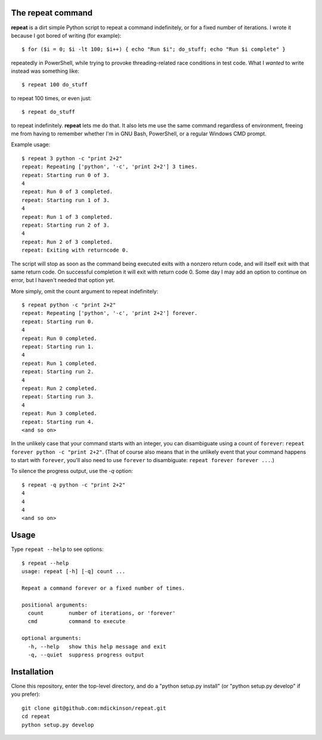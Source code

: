 The repeat command
------------------

**repeat** is a dirt simple Python script to repeat a command
indefinitely, or for a fixed number of iterations.  I wrote
it because I got bored of writing (for example)::

    $ for ($i = 0; $i -lt 100; $i++) { echo "Run $i"; do_stuff; echo "Run $i complete" }

repeatedly in PowerShell, while trying to provoke threading-related race
conditions in test code.  What I *wanted* to write instead was something like::

    $ repeat 100 do_stuff

to repeat 100 times, or even just::

    $ repeat do_stuff

to repeat indefinitely.  **repeat** lets me do that.  It also lets me use the
same command regardless of environment, freeing me from having to remember
whether I'm in GNU Bash, PowerShell, or a regular Windows CMD prompt.

Example usage::

    $ repeat 3 python -c "print 2+2"
    repeat: Repeating ['python', '-c', 'print 2+2'] 3 times.
    repeat: Starting run 0 of 3.
    4
    repeat: Run 0 of 3 completed.
    repeat: Starting run 1 of 3.
    4
    repeat: Run 1 of 3 completed.
    repeat: Starting run 2 of 3.
    4
    repeat: Run 2 of 3 completed.
    repeat: Exiting with returncode 0.

The script will stop as soon as the command being executed exits with a nonzero
return code, and will itself exit with that same return code.  On successful
completion it will exit with return code 0.  Some day I may add an option to
continue on error, but I haven't needed that option yet.

More simply, omit the count argument to repeat indefinitely::

    $ repeat python -c "print 2+2"
    repeat: Repeating ['python', '-c', 'print 2+2'] forever.
    repeat: Starting run 0.
    4
    repeat: Run 0 completed.
    repeat: Starting run 1.
    4
    repeat: Run 1 completed.
    repeat: Starting run 2.
    4
    repeat: Run 2 completed.
    repeat: Starting run 3.
    4
    repeat: Run 3 completed.
    repeat: Starting run 4.
    <and so on>

In the unlikely case that your command starts with an integer, you can
disambiguate using a count of ``forever``: ``repeat forever python -c "print
2+2"``.  (That of course also means that in the unlikely event that your
command happens to start with ``forever``, you'll also need to use ``forever``
to disambiguate: ``repeat forever forever ...``.)

To silence the progress output, use the `-q` option::

    $ repeat -q python -c "print 2+2"
    4
    4
    4
    <and so on>


Usage
-----

Type ``repeat --help`` to see options::

    $ repeat --help
    usage: repeat [-h] [-q] count ...

    Repeat a command forever or a fixed number of times.

    positional arguments:
      count        number of iterations, or 'forever'
      cmd          command to execute

    optional arguments:
      -h, --help   show this help message and exit
      -q, --quiet  suppress progress output


Installation
------------

Clone this repository, enter the top-level directory, and do a "python
setup.py install" (or "python setup.py develop" if you prefer)::

    git clone git@github.com:mdickinson/repeat.git
    cd repeat
    python setup.py develop

